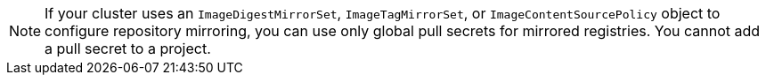 // Text snippet included in the following modules:
//
// * modules/builds-image-source
// * modules/images-configuration-registry-mirror

ifeval::["{context}" == "enabling-windows-container-workloads"]
:winc:
endif::[]

:_mod-docs-content-type: SNIPPET

[NOTE]
====
If your cluster uses an `ImageDigestMirrorSet`, `ImageTagMirrorSet`, or `ImageContentSourcePolicy` object to configure repository mirroring, you can use only global pull secrets for mirrored registries. You cannot add a pull secret to a project.
====